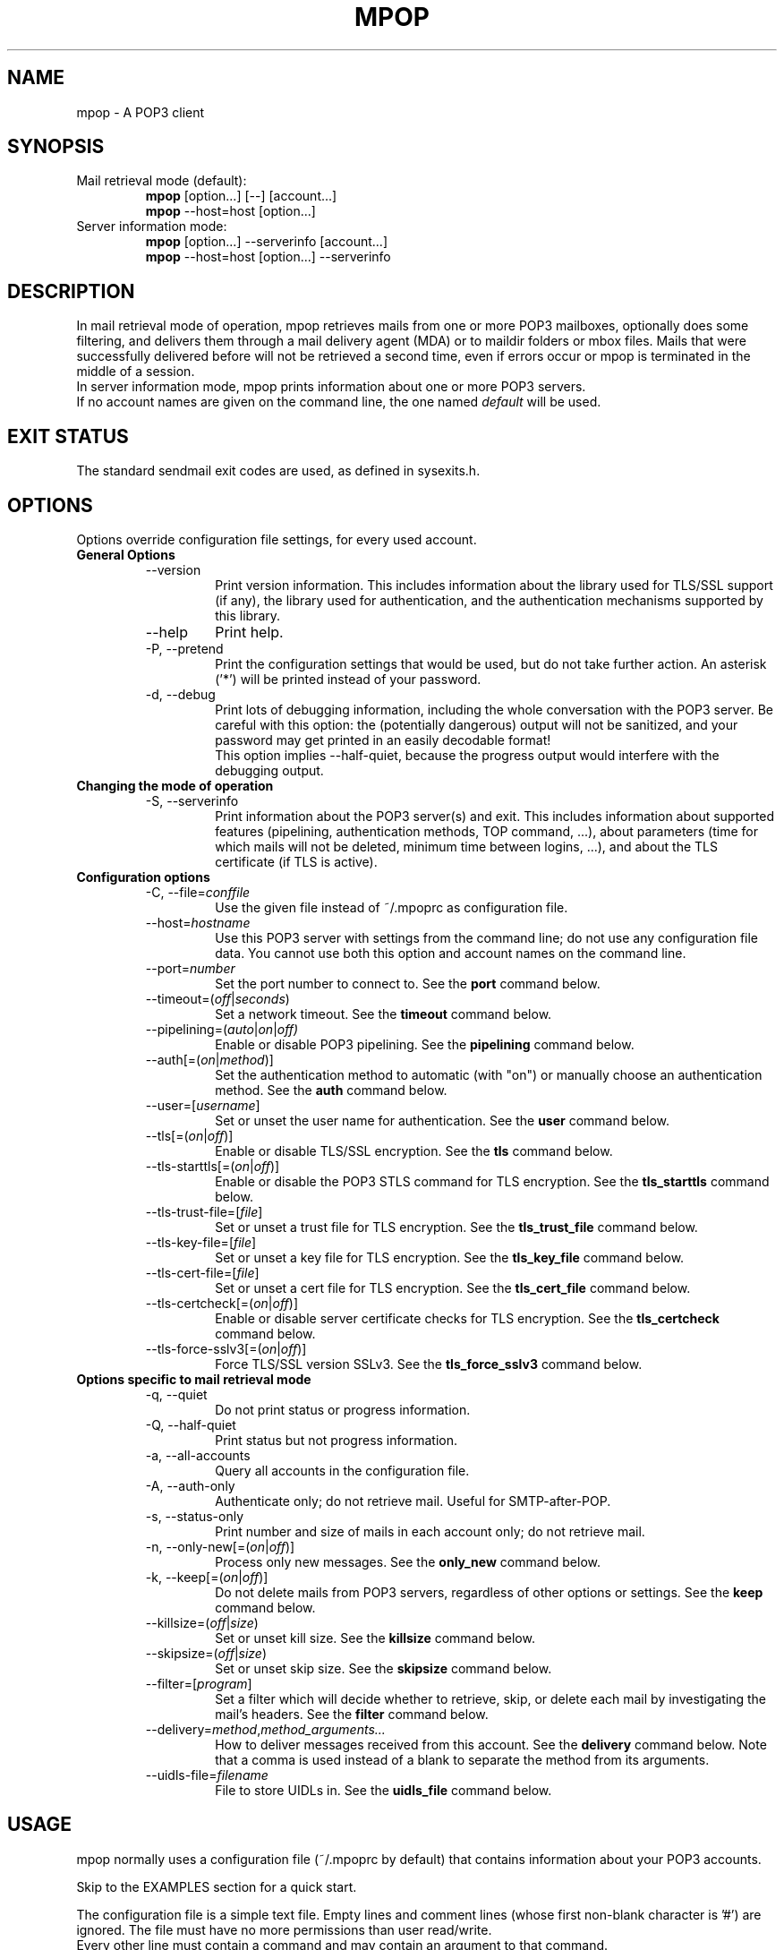 .\" -*-nroff-*-
.\"
.\" mpop version 1.0.14
.\"
.\" Copyright (C) 2005, 2006, 2007, 2008  Martin Lambers
.\"
.\" Permission is granted to copy, distribute and/or modify this document
.\" under the terms of the GNU Free Documentation License, Version 1.2 or
.\" any later version published by the Free Software Foundation; with no
.\" Invariant Sections, no Front-Cover Texts, and no Back-Cover Texts.
.TH MPOP 1 2008-02
.SH NAME
mpop \- A POP3 client 
.SH SYNOPSIS
.IP "Mail retrieval mode (default):"
.B mpop 
[option...] [--] [account...]
.br
.B mpop
--host=host [option...]
.IP "Server information mode:"
.B mpop 
[option...] --serverinfo [account...]
.br
.B mpop 
--host=host [option...] --serverinfo
.SH DESCRIPTION
In mail retrieval mode of operation, mpop retrieves mails from one or more POP3
mailboxes, optionally does some filtering, and delivers them through a mail
delivery agent (MDA) or to maildir folders or mbox files. Mails that were
successfully delivered before will not be retrieved a second time, even if
errors occur or mpop is terminated in the middle of a session.
.br
In server information mode, mpop prints information about one or more POP3
servers.
.br
If no account names are given on the command line, the one named \fIdefault\fP
will be used. 
.SH EXIT STATUS
The standard sendmail exit codes are used, as defined in sysexits.h.
.SH OPTIONS
Options override configuration file settings, for every used account.
.IP "\fBGeneral Options\fP"
.RS
.IP "--version"
Print version information. This includes information about the library used for
TLS/SSL support (if any), the library used for authentication, and the
authentication mechanisms supported by this library.
.IP "--help"
Print help.
.IP "-P, --pretend"
Print the configuration settings that would be used, but do not take further
action.  An asterisk ('*') will be printed instead of your password.
.IP "-d, --debug"
Print lots of debugging information, including the whole conversation with the
POP3 server. Be careful with this option: the (potentially dangerous) output 
will not be sanitized, and your password may get printed in an easily decodable
format!
.br
This option implies --half-quiet, because the progress output would interfere
with the debugging output.
.RE
.IP "\fBChanging the mode of operation\fP"
.RS
.IP "-S, --serverinfo"
Print information about the POP3 server(s) and exit. This includes information
about supported features (pipelining, authentication methods, TOP command, ...),
about parameters (time for which mails will not be deleted, minimum time
between logins, ...), and about the TLS certificate (if TLS is active).
.RE
.IP "\fBConfiguration options\fP"
.RS
.IP "-C, --file=\fIconffile\fP"
Use the given file instead of ~/.mpoprc as configuration file.
.IP "--host=\fIhostname\fP"
Use this POP3 server with settings from the command line; do not use any
configuration file data. You cannot use both this option and account names on
the command line.
.IP "--port=\fInumber\fP"
Set the port number to connect to. See the
.BR port
command below.
.IP "--timeout=(\fIoff\fP|\fIseconds\fP)"
Set a network timeout. See the \fBtimeout\fP command below.
.IP "--pipelining=(\fIauto\fP|\fIon\fP|\fIoff)"
Enable or disable POP3 pipelining. See the \fBpipelining\fP command below.
.IP "--auth[=(\fIon\fP|\fImethod\fP)]"
Set the authentication method to automatic (with "on") or manually choose an
authentication method. See the \fBauth\fP command below.
.IP "--user=[\fIusername\fP]"
Set or unset the user name for authentication. See the \fBuser\fP command
below.
.IP "--tls[=(\fIon\fP|\fIoff\fP)]"
Enable or disable TLS/SSL encryption. See the \fBtls\fP command below.
.IP "--tls-starttls[=(\fIon\fP|\fIoff\fP)]"
Enable or disable the POP3 STLS command for TLS encryption. See the
\fBtls_starttls\fP command below.
.IP "--tls-trust-file=[\fIfile\fP]"
Set or unset a trust file for TLS encryption. See the \fBtls_trust_file\fP
command below.
.IP "--tls-key-file=[\fIfile\fP]"
Set or unset a key file for TLS encryption. See the \fBtls_key_file\fP command
below.
.IP "--tls-cert-file=[\fIfile\fP]"
Set or unset a cert file for TLS encryption. See the \fBtls_cert_file\fP
command below.
.IP "--tls-certcheck[=(\fIon\fP|\fIoff\fP)]"
Enable or disable server certificate checks for TLS encryption. See the
\fBtls_certcheck\fP command below.
.IP "--tls-force-sslv3[=(\fIon\fP|\fIoff\fP)]"
Force TLS/SSL version SSLv3. See the \fBtls_force_sslv3\fP command below.
.RE
.IP "\fBOptions specific to mail retrieval mode\fP"
.RS
.IP "-q, --quiet"
Do not print status or progress information.
.IP "-Q, --half-quiet"
Print status but not progress information.
.IP "-a, --all-accounts"
Query all accounts in the configuration file.
.IP "-A, --auth-only"
Authenticate only; do not retrieve mail. Useful for SMTP-after-POP.
.IP "-s, --status-only"
Print number and size of mails in each account only; do not retrieve mail.
.IP "-n, --only-new[=(\fIon\fP|\fIoff\fP)]"
Process only new messages. See the \fBonly_new\fP command below.
.IP "-k, --keep[=(\fIon\fP|\fIoff\fP)]"
Do not delete mails from POP3 servers, regardless of other options or settings.
See the \fBkeep\fP command below.
.IP "--killsize=(\fIoff\fP|\fIsize\fP)"
Set or unset kill size. See the \fBkillsize\fP command below.
.IP "--skipsize=(\fIoff\fP|\fIsize\fP)"
Set or unset skip size. See the \fBskipsize\fP command below.
.IP "--filter=[\fIprogram\fP]"
Set a filter which will decide whether to retrieve, skip, or delete each mail
by investigating the mail's headers. See the \fBfilter\fP command below.
.IP "--delivery=\fImethod\fP,\fImethod_arguments...\fP"
How to deliver messages received from this account. See the \fBdelivery\fP 
command below. Note that a comma is used instead of a blank to separate the 
method from its arguments.
.IP "--uidls-file=\fIfilename\fP"
File to store UIDLs in. See the \fBuidls_file\fP command below.
.RE
.SH USAGE
mpop normally uses a configuration file (~/.mpoprc by default) that
contains information about your POP3 accounts.
.PP
Skip to the EXAMPLES section for a quick start.
.PP
The configuration file is a simple text file.  Empty lines and comment lines
(whose first non-blank character is '#') are ignored.
The file must have no more permissions than user read/write.
.br
Every other line must contain a command and may contain an argument to that
command.
.br
The argument may be enclosed in double quotes ("), for example if its first or
last character is a blank.
.br 
If the first character of a filename is the tilde (~), this tilde will be
replaced by $HOME.
.br
If a command accepts the argument \fIon\fP, it also accepts an empty argument
and treats that as if it was \fIon\fP.
.PP
Commands are as follows:
.IP "defaults"
Set defaults. The following configuration commands will set default values for
all following account definitions.
.IP "account \fIname\fP [:\fIaccount\fP[,...]]"
Start a new account definition with the given name. The current default values
are filled in.
.br
If a colon and a list of previously defined accounts is given after the account
name, the new account, with the filled in default values, will inherit all 
settings from the accounts in the list.
.IP "host \fIhostname\fP"
The POP3 server to retrieve mails from.
The argument may be a host name or a network address.
Every account definition must contain this command.
.IP "port \fInumber\fP"
The port that the POP3 server listens on. The default is 110, unless TLS
without STARTTLS is used, in which case it is 995.
.IP "timeout (\fIoff\fP|\fIseconds\fP)"
Set or unset a network timeout, in seconds. The default is 180 seconds. The 
argument \fIoff\fP means that no timeout will be set, which means that the
operating system default will be used.
.IP "pipelining (\fIauto\fP|\fIon\fP|\fIoff\fP)"
Enable or disable POP3 pipelining. The default is \fIauto\fP, which means that
mpop enables pipelining for POP3 servers that advertize this capability, and 
disables it for all other servers. See also --serverinfo.
.br
It is always safe to disable pipelining. It is not recommended to force
pipelining for servers that are not known to support it.
.br 
Pipelining works by sending up to \fIPIPELINE_MAX\fP commands to the server, 
then begin to read its answers, and refill the command pipeline when the number
of unanswered commands drops to \fIPIPELINE_MIN\fP. PIPELINE_MIN and 
PIPELINE_MAX are compile time contants.
.IP "delivery \fImethod\fP \fImethod_arguments...\fP
How to deliver messages received from this account.
.RS
.IP "delivery mda \fIcommand\fP"
Deliver the mails through a mail delivery agent (MDA).
.br
All occurences of %F in the command will be replaced with the envelope from
address of the current message (or MAILER-DAEMON if none is found). Note that
this address is guaranteed to contain only letters a-z and A-Z, digits 0-9, and
any of ".@_-+/", even though that is only a subset of what is theoretically
allowed in a mail address. Other characters, including those interpreted by the
shell, are replaced with "_".  Nevertheless, you should put %F into single
quotes: '%F'.
.br
Use "delivery mda /usr/bin/procmail -f '%F' -d $USER" for the procmail MDA.
.br
Use "delivery mda /usr/sbin/sendmail -oi -oem -f '%F' -- $USER" to let your MTA
handle the mail.
.br
Use "delivery mda /usr/local/bin/msmtp --host=localhost --from='%F' -- 
$USER@`hostname`.`dnsdomainname`" to pass the mail to your MTA via SMTP. 
(This is what fetchmail does by default.)
.IP "delivery maildir \fIdirectory\fP"
Deliver the mails to the given maildir directory. The directory must exist and 
it must be a valid maildir directory; mpop will not create directories.
.IP "delivery mbox \fImbox-file\fP"
Deliver the mails to the given file in mbox format. The file will be locked 
with \fBfcntl(2)\fP. mpop uses the MBOXRD mbox format variant; see the
documentation of the mbox format.
.PP
If the delivery method needs to parse the mail headers for an envelope from 
address (the mda method if the command contains %F, and the mbox method), then
it needs to create a temporary file to store the mail headers (but not the body)
in. See $TMPDIR in the FILES / ENVIRONMENT section.
.RE
.IP "uidls_file \fIfilename\fP"
The file to store UIDLs in. These are needed to identify new messages.
%U in the filename will be replaced by the username of the current account.
%H in the filename will be replaced by the hostname of the current account.
If the filename contains directories that do not exist, mpop will create them.
mpop locks this file for exclusive access when accessing the associated POP3 
account.
.br
The default value is "~/.mpop_uidls/%U_at_%H". You can also use a single UIDLS
file for multiple accounts, but then you cannot poll more than one of these
accounts at the same time.
.IP "auth [(\fIon\fP|\fImethod\fP)]"
This command chooses the POP3 authentication method. With the argument
\fIon\fP, mpop will choose the best one available for you (see below). This
is the default.
.br
You probably need to set a username (with \fBuser\fP) and password (with
\fBpassword\fP). 
If no password is set but one is needed during authentication, mpop will try to
find it in ~/.netrc. If that fails, it will try to get it from a system specific
keychain (if available). If that fails, mpop will prompt you for it.
.br
Currently the only supported keychain is the Mac OS X keychain. See the EXAMPLES
section below.
.br
Available methods are \fIuser\fP, \fIapop\fP, \fIplain\fP, \fIlogin\fP,
\fIcram-md5\fP, \fIdigest-md5\fP, \fIgssapi\fP, \fIexternal\fP, \fIlogin\fP,
and \fIntlm\fP.
Note that one or more of these methods may be unavailable due to lack of
support in the underlying authentication library. Use the \fB--version\fP
option to find out which methods are supported.
.br
The \fIuser\fP, \fIplain\fP and \fIlogin\fP methods send your authentication
data in cleartext over the net, and the \fIapop\fP and \fIntlm\fP methods are 
vulnerable to attacks. These methods should therefore only be used together with
the \fBtls\fP command.
.br
If you don't choose the method yourself, mpop chooses the best secure method
that the POP3 server supports. Secure means that your authentication data will
not be sent in cleartext over the net. For TLS encrypted connections, every
authentication method is secure in this sense. If TLS is not active, only
gssapi, digest-md5, and cram-md5 are secure in this sense.
.br
The \fIexternal\fP method is special: the actual authentication happens outside
of the SMTP protocol, typically by sending a TLS client certificate (see the
\fBtls_cert_file\fP command). The \fIexternal\fP method merely confirms that
this authentication succeeded for the given user (or, if no user name is given,
confirms that authentication succeeded). This authentication method is not
chosen automatically; you have to request it manually.
.IP "user \fIlogin\fP"
Set your user name for POP3 authentication.
.IP "password \fIsecret\fP"
Set your password for POP3 authentication.
If no password is set but one is needed during authentication, mpop will try to
find it in ~/.netrc. If that fails, it will try to get it from a system specific
keychain (if available). If that fails, mpop will prompt you for it.
.IP "ntlmdomain [\fIdomain\fP]"
Set a domain for the \fBntlm\fP authentication method. The default is to use no
domain (equivalent to an empty argument), but some servers seem to require one,
even if it is an arbitrary string.
.br
.IP "tls [(\fIon\fP|\fIoff\fP)]"
This command enables or disables TLS (also known as SSL) encrypted connections
to the POP3 server. Not every server supports this, and many that support it 
require the additional command \fBtls_starttls off\fP. 
.br
With TLS/SSL, the connection with the POP3 server will be protected against
eavesdroppers and man-in-the-middle attacks. To use TLS/SSL, it is required to 
either use the \fBtls_trust_file\fP command (highly recommended) or to disable 
\fBtls_certcheck\fP.
.IP "tls_starttls [(\fIon\fP|\fIoff\fP)]"
This command chooses the TLS/SSL variant: with STARTTLS (\fIon\fP, default) or 
POP3-over-TLS (\fIoff\fP). Most servers support the latter variant, which is 
also commonly referred to as "POP3 with SSL".
.IP "tls_trust_file \fIfile\fP"
This command activates strict server certificate verification.
.br
The filename must be the absolute path name of a file in PEM format containing
one or more certificates of trusted Certification Authorities (CAs).
.br
On Debian based systems, you can install the \fBca-certificates\fP package and
use the file \fB/etc/ssl/certs/ca-certificates.crt\fP.
.br
An empty argument disables this feature.
.IP "tls_key_file \fIfile\fP"
This command (together with the \fBtls_cert_file\fP command) enables mpop to
send a client certificate to the POP3 server if requested.
.br
The filename must be the absolute path name of a file in PEM format containing
a private key. Be sure that this file is only readable by yourself!
.br
An empty argument disables this feature.
.IP "tls_cert_file \fIfile\fP"
This command (together with the \fBtls_key_file\fP command) enables mpop to
send a client certificate to the POP3 server if requested.
.br
The filename must be the absolute path name of a file in PEM format containing
a certificate.
.br
An empty argument disables this feature.
.IP "tls_certcheck [(\fIon\fP|\fIoff\fP)]"
This command enables or disables checks for the server certificate.
.br
\fBWARNING\fP: When the checks are disabled, TLS/SSL sessions will be vulnerable
to man-in-the-middle attacks!
.IP "tls_force_sslv3 [(\fIon\fP|\fIoff\fP)]"
Force TLS/SSL version SSLv3. This might be needed to use SSL with some old and
broken servers. Do not use this unless you have to.
.IP "only_new [(\fIon\fP|\fIoff\fP)]"
By default, mpop processes only new messages (new messages are those that were
not already successfully retrieved in an earlier session). If this option is 
turned off, mpop will process all messages.
.IP "keep [(\fIon\fP|\fIoff\fP)]"
Keep all mails on the POP3 server, never delete them. The default behaviour is
to delete mails that have been successfully retrieved or filtered by kill
filters.
.IP "killsize (\fIoff\fP|\fIsize\fP)"
Mails larger than the given size will be deleted (unless the \fBkeep\fP command
is used, in which case they will just be skipped).
.br
The size argument must be zero or greater. If it is followed by a 'k' or 
an 'm', the size is measured in kilobytes/megabytes instead of bytes.
.br
Note that some POP3 servers report slightly incorrect sizes for mails; see
\fBNOTES\fP below. 
.IP "skipsize (\fIoff\fP|\fIsize\fP)"
Mails larger than the given size will be skipped (not downloaded).
.br
The size argument must be zero or greater. If it is followed by a 'k' or 
an 'm', the size is measured in kilobytes/megabytes instead of bytes.
.br
Note that some POP3 servers report slightly incorrect sizes for mails; see
\fBNOTES\fP below. 
.IP "filter [\fIcommand\fP]"
Set a filter which will decide whether to retrieve, skip, or delete each mail
by investigating the mail's headers. The POP3 server must support the POP3 TOP
command for this to work; see option \fB--serverinfo\fP above. An empty argument
disables filtering.
.br
All occurences of %F in the command will be replaced with the envelope from 
address of the current message (or MAILER-DAEMON if none is found).
Note that this address is guaranteed to contain only letters a-z and A-Z,
digits 0-9, and any of ".@_-+/", even though that is only a subset of what is
theoretically allowed in a mail address. Other characters, including those
interpreted by the shell, are replaced with "_". Nevertheless, you should put
%F into single quotes: '%F'.
.br
All occurences of %S in the command will be replaced with the size of the 
current mail as reported by the POP3 server.
.br
The mail headers (plus the blank line separating the headers from the body)
will be piped to the command. Based on the return code, mpop decides
what to do with the mail:
.br
0: proceed normally; no special action
.br
1: delete the mail; do not retrieve it
.br
2: skip the mail; do not retrieve it
.br
Return codes greater than or equal to 3 mean that an error occured. The
sysexits.h error codes may be used to give information about the kind of the
error, but this is not necessary.
.RE
.SH FILTERING
There are three filtering commands available.  They will be executed in the
following order:
.br
.B killsize
.br
.B skipsize
.br
.B filter
.br
If a filtering command applies to a mail, the remaining filters will not be
executed.
.SH EXAMPLES
.B Configuration file
.PP
# Default values for all accounts.
.br
defaults
.br
# Activate TLS.
.br
tls on
.br
# Enable full TLS certificate checks.
.br
tls_trust_file /etc/ssl/certs/ca-certificates.crt
.br
# Use the POP3-over-TLS variant instead of the STARTTLS variant.
.br
# This is often called "POP3 with SSL". Most servers support this.
.br
tls_starttls off
.br
# Use the procmail mail delivery agent.
.br
delivery mda "/usr/bin/procmail -f '%F' -d $USER"
.br
# For Sendmail:
.br
#delivery mda "/usr/sbin/sendmail -oi -oem -f '%F' -- $USER"
.br
# For msmtp (delivery via SMTP):
.br
#delivery mda "/usr/bin/msmtp --host=localhost --from='%F' -- $USER"
.br
# Delivery to a maildir folder:
.br
#delivery maildir ~/Mail/incoming
.br
# Delivery to a MBOX mail folder:
.br
#delivery mbox ~/Mail/new
.br

.br
# Two pop3 mailboxes at the provider.
.br
account provider1
.br
host mx.provider.example
.br
user john_smith
.br
password secret
.br
# Copy the settings from the previous account, and only override the
.br
# settings that differ.
.br
account provider2 : provider1
.br
user joey
.br
password secret2
.br

.br
# A freemail service.
.br
account freemail
.br
host pop.freemail.example
.br
user 1238476
.br
password pass
.br

.br
# Set a default account (optional).
.br
account default : provider1
.br

.br
.PP
.B Manually finding the right CA certificate for \fBtls_trust_file\fP
.PP
The following example works as of 2007-04-18.
.br
For the Gmail POP server, you first issue the following command:
.br
.B mpop --serverinfo --host=pop.gmail.com --tls=on --tls-starttls=off 
.B   --tls-certcheck=off
.br
The option \fI--tls-starttls=off\fP is needed for Gmail, but may not be 
necessary for other servers. The option \fI--tls-certcheck=off\fP allows
mpop to accept any certificate, so that it can print some information about it.
.br
According to the output of this command, the issuer of the server certificate 
is "Equifax Secure Certificate Authority". This means that you have to trust the
Equifax CA to use full TLS security. You can download the appropriate
certificate from http://www.geotrust.com/resources/root_certificates/index.asp 
(Equifax was bought by GeoTrust). The file you need for the \fBtls_trust_file\fP
command is \fIEquifax_Secure_Certificate_Authority.cer\fP.
.br
The following command should now succeed:
.br
.B mpop --serverinfo --host=pop.gmail.com --tls=on --tls-starttls=off
.B  --tls-trust-file=Equifax_Secure_Certificate_Authority.cer
.br

.br
.PP
.B Filtering with SpamAssassin
.PP
The command
.B filter\ "/path/to/spamc -c > /dev/null"
will delete all mails that SpamAssassin thinks are spam. Since no message body
is passed to SpamAssassin, you should disable all body-specific tests in the 
SpamAssassin configuration file; for example set
.B use_bayes 0.
.PP
If your mail provider runs SpamAssassin for you, you just have to check for the
result. The following script can do that when used as an mpop filter:
.br
#!/bin/sh
.br
if [ "`grep "^X-Spam-Status: Yes"`" ]; then
.br
    exit 1  # kill this message
.br
else
.br
    exit 0  # proceed normally
.br
fi
.br
Since the filter command is passed to a shell, you can also use this directly:
.br
.B filter if [\ "`grep\ "^X-Spam-Status: Yes"`" ]; then exit 1; else exit 0; fi

.PP
.B Using the Mac OS X Keychain
.PP
A Mac OS X user can store a password in a keychain item using the Keychain
Access GUI application. The \fIaccount name\fP is simply the value of the
msmtp \fBuser\fP argument. However, the \fIkeychain item name\fP is 
\fBsmtp://<hostname>\fP where \fB<hostname>\fP matches the msmtp \fBhost\fP
argument. Using \fBsmtp://\fP is needed so that the item is created of kind
\fIinternet password\fP.  For example, selecting \fIFile->Get Info\fP on a
keychain item that corresponds to \fBhost smtp.freemail.example\fP and
\fBuser joe.smith\fP will show:
.br
Name: smtp.freemail.example
.br
Kind: Internet password
.br
Account: joe.smith
.br
Where: smtp://smtp.freemail.example
.SH FILES / ENVIRONMENT
.IP "~/.mpoprc"
Default configuration file.
.IP "~/.mpop_uidls"
Default directory to store UIDLs files in.
.IP "~/.netrc"
The .netrc file contains login information. If a password is not found in the
configuration file, msmtp will search it in .netrc before prompting the user for
it. The syntax of .netrc is described in 
.BR netrc (5)
or 
.BR ftp (1).
.IP "$USER, $LOGNAME"
These variables override the user's login name. $LOGNAME is only used if $USER
is unset. The user's login name is used for Received headers.
.IP "$TMPDIR"
Directory to create temporary files in. If this is unset, a system specific
default directory is used.
.SH NOTES
Some POP3 servers still do not support the UIDL command. In this case, mpop 
cannot recognize messages that were already successfully retrieved, and will
treat all messages as new. Use the \fB--serverinfo\fP option to find out if a 
server supports the UIDL command.
.br
Some POP3 servers count end-of-line characters as two bytes (CRLF) instead 
of one (LF), so that the size of a mail as reported by the POP3 server is 
slightly larger than the actual size. This has the following consequences:
The size filters are not accurate. Do not rely on exact size filtering.
The progress output may display inaccurate (slightly too low) percentage values
for the first mail retrieved from a POP3 server.  mpop will detect this after
the first mail has been read and will display corrected values for subsequent
mails.
.SH AUTHOR
mpop was written by Martin Lambers <marlam@marlam.de>
.br
Other authors are listed in the AUTHORS file in the source distribution.
.SH SEE ALSO
.BR procmail (1),
.BR spamassassin (1),
.BR fetchmail (1),
.BR getmail (1),
.BR netrc (5)
or
.BR ftp (1),
.BR mbox (5),
.BR fcntl (2)

